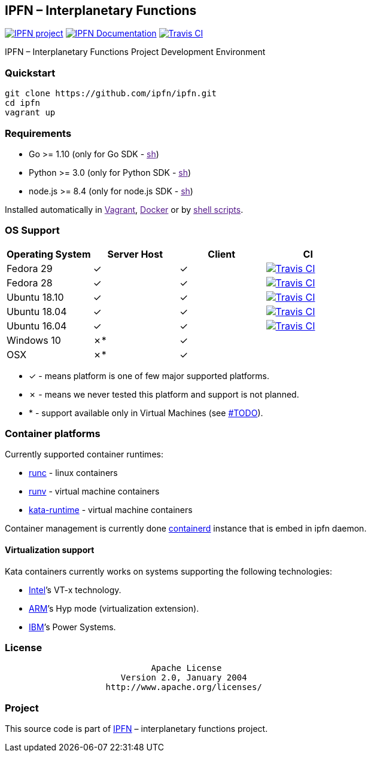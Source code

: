 IPFN – Interplanetary Functions
-------------------------------

https://github.com/ipfn[image:https://img.shields.io/badge/project-IPFN-blue.svg?style=flat-square[IPFN
project]]
link://ipfn.github.io/documentation/[image:https://img.shields.io/badge/documentation-IPFN-blue.svg?style=flat-square[IPFN
Documentation]]
https://travis-ci.org/ipfn/ipfn[image:https://travis-ci.org/ipfn/ipfn.svg?branch=master[Travis
CI]]

IPFN – Interplanetary Functions Project Development Environment

Quickstart
~~~~~~~~~~

[source,sh]
----
git clone https://github.com/ipfn/ipfn.git
cd ipfn
vagrant up
----

Requirements
~~~~~~~~~~~~

* Go >= 1.10 (only for Go SDK - link:[sh])
* Python >= 3.0 (only for Python SDK - link:[sh])
* node.js >= 8.4 (only for node.js SDK - link:[sh])

Installed automatically in link:[Vagrant], link:[Docker] or by
link:[shell scripts].

OS Support
~~~~~~~~~~

[cols="<,<,<,<",options="header",]
|=======================================================================
|Operating System |Server Host |Client |CI
|Fedora 29 |✓ |✓
|https://travis-ci.org/ipfn/ipfn[image:https://travis-ci.org/ipfn/ipfn.svg?branch=master[Travis
CI]]

|Fedora 28 |✓ |✓
|https://travis-ci.org/ipfn/ipfn[image:https://travis-ci.org/ipfn/ipfn.svg?branch=master[Travis
CI]]

|Ubuntu 18.10 |✓ |✓
|https://travis-ci.org/ipfn/ipfn[image:https://travis-ci.org/ipfn/ipfn.svg?branch=master[Travis
CI]]

|Ubuntu 18.04 |✓ |✓
|https://travis-ci.org/ipfn/ipfn[image:https://travis-ci.org/ipfn/ipfn.svg?branch=master[Travis
CI]]

|Ubuntu 16.04 |✓ |✓
|https://travis-ci.org/ipfn/ipfn[image:https://travis-ci.org/ipfn/ipfn.svg?branch=master[Travis
CI]]

|Windows 10 |✗* |✓ |

|OSX |✗* |✓ |
|=======================================================================

* ✓ - means platform is one of few major supported platforms.
* ✗ - means we never tested this platform and support is not planned.
* * - support available only in Virtual Machines (see link:#TODO[]).

Container platforms
~~~~~~~~~~~~~~~~~~~

Currently supported container runtimes:

* https://github.com/opencontainers/runc[runc] - linux containers
* https://github.com/hyperhq/runv[runv] - virtual machine containers
* https://github.com/kata-containers/runtime[kata-runtime] - virtual
machine containers

Container management is currently done
https://github.com/containerd/containerd[containerd] instance that is
embed in ipfn daemon.

Virtualization support
^^^^^^^^^^^^^^^^^^^^^^

Kata containers currently works on systems supporting the following
technologies:

* https://www.intel.com[Intel]’s VT-x technology.
* https://www.arm.com[ARM]’s Hyp mode (virtualization extension).
* https://www.ibm.com[IBM]’s Power Systems.

License
~~~~~~~

....
                             Apache License
                       Version 2.0, January 2004
                    http://www.apache.org/licenses/
....

Project
~~~~~~~

This source code is part of https://github.com/ipfn[IPFN] –
interplanetary functions project.